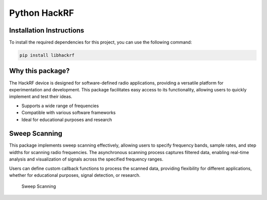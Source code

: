 Python HackRF
=============

Installation Instructions
-------------------------

To install the required dependencies for this project, you can use the
following command:

.. code:: bash

   pip install libhackrf

Why this package?
-----------------

The HackRF device is designed for software-defined radio applications,
providing a versatile platform for experimentation and development. This
package facilitates easy access to its functionality, allowing users to
quickly implement and test their ideas.

-  Supports a wide range of frequencies
-  Compatible with various software frameworks
-  Ideal for educational purposes and research

Sweep Scanning
--------------

This package implements sweep scanning effectively, allowing users to
specify frequency bands, sample rates, and step widths for scanning
radio frequencies. The asynchronous scanning process captures filtered
data, enabling real-time analysis and visualization of signals across
the specified frequency ranges.

Users can define custom callback functions to process the scanned data,
providing flexibility for different applications, whether for
educational purposes, signal detection, or research.

.. figure:: _images/sweep.png
   :alt: Sweep Scanning

   Sweep Scanning

